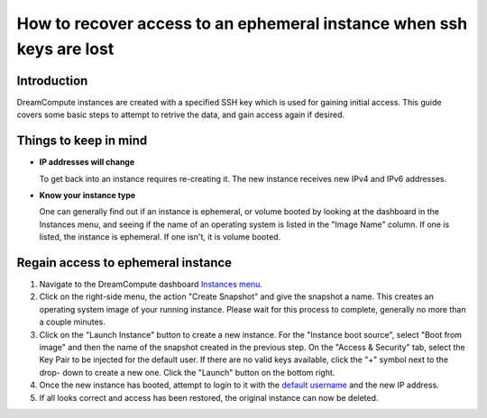 =====================================================================
How to recover access to an ephemeral instance when ssh keys are lost
=====================================================================

Introduction
~~~~~~~~~~~~

DreamCompute instances are created with a specified SSH key which is used for
gaining initial access.  This guide covers some basic steps to attempt to
retrive the data, and gain access again if desired.

Things to keep in mind
~~~~~~~~~~~~~~~~~~~~~~

* **IP addresses will change**

  To get back into an instance requires re-creating it.  The new instance
  receives new IPv4 and IPv6 addresses.

* **Know your instance type**

  One can generally find out if an instance is ephemeral, or volume booted
  by looking at the dashboard in the Instances menu, and seeing if the name
  of an operating system is listed in the "Image Name" column.  If one is
  listed, the instance is ephemeral.  If one isn't, it is volume booted.

Regain access to ephemeral instance
~~~~~~~~~~~~~~~~~~~~~~~~~~~~~~~~~~~

1.  Navigate to the DreamCompute dashboard `Instances menu <https://iad2.dreamcompute.com/project/instances/>`_.

2.  Click on the right-side menu, the action "Create Snapshot" and give the
    snapshot a name.  This creates an operating system image of your
    running instance.  Please wait for this process to complete, generally
    no more than a couple minutes.

3.  Click on the "Launch Instance" button to create a new instance.  For the
    "Instance boot source", select "Boot from image" and then the name of the
    snapshot created in the previous step.  On the "Access & Security" tab,
    select the Key Pair to be injected for the default user.  If
    there are no valid keys available, click the "+" symbol next to the drop-
    down to create a new one.  Click the "Launch" button on the bottom right.

4.  Once the new instance has booted, attempt to login to it with the
    `default username <https://help.dreamhost.com/hc/en-us/articles/228377408-How-to-find-the-default-user-of-an-image>`_
    and the new IP address.

5.  If all looks correct and access has been restored, the original instance
    can now be deleted.

.. meta::
    :labels: dreamcompute
